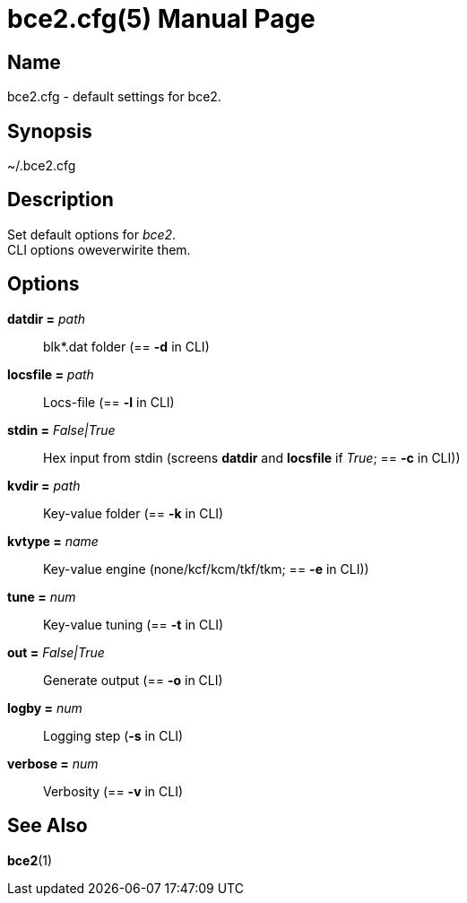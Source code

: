 = bce2.cfg(5)
TI\_Eugene (ti.eugene@gmail.com)
:doctype: manpage
:manmanual: BCE2 Commands Manual
:mansource: BCE2

== Name

bce2.cfg - default settings for bce2.

== Synopsis

~/.bce2.cfg

== Description

Set default options for _bce2_. +
CLI options oweverwirite them.

== Options

*datdir =* _path_::
  blk*.dat folder (== *-d* in CLI)
*locsfile =* _path_::
  Locs-file (== *-l* in CLI)
*stdin =* _False|True_::
  Hex input from stdin (screens *datdir* and *locsfile* if _True_; == *-c* in CLI))
*kvdir =* _path_::
  Key-value folder (== *-k* in CLI)
*kvtype =* _name_::
  Key-value engine (none/kcf/kcm/tkf/tkm; == *-e* in CLI))
*tune =* _num_::
  Key-value tuning  (== *-t* in CLI)
*out =* _False|True_::
  Generate output  (== *-o* in CLI)
*logby =* _num_::
  Logging step  (*-s* in CLI)
*verbose =* _num_::
  Verbosity (== *-v* in CLI)

== See Also

*bce2*(1)
